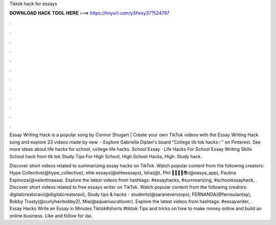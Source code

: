 Tiktok hack for essays



𝐃𝐎𝐖𝐍𝐋𝐎𝐀𝐃 𝐇𝐀𝐂𝐊 𝐓𝐎𝐎𝐋 𝐇𝐄𝐑𝐄 ===> https://tinyurl.com/y3fwxy37?524787



.



.



.



.



.



.



.



.



.



.



.



.

Essay Writing Hack is a popular song by Connor Shugart | Create your own TikTok videos with the Essay Writing Hack song and explore 23 videos made by new. - Explore Gabriella Diplan's board "College tik tok hacks♀️" on Pinterest. See more ideas about life hacks for school, college life hacks. School Essay · Life Hacks For School Essay Writing Skills School hack from tik tok Study Tips For High School, High School Hacks, High. Study hack.

Discover short videos related to summarizing essay hacks on TikTok. Watch popular content from the following creators: Hype Collective(@hype_collective), elite essays(@eliteessays), Isha(@), Phil 👨‍🎓👨‍⚖️📚(@easya_app), Paulina Espinoza(@valentinaaaa). Explore the latest videos from hashtags: #essayhacks, #summarizing, #schoolessayhack, . Discover short videos related to free essays writer on TikTok. Watch popular content from the following creators: digitalcreatoravi(@digitalcreatoravi), Study tips & hacks - students(@saraneverstops), FERNANDA(@fernsulantay), Bobby Trusty(@curlyhairbobby2), Mia(@aquariuscatlover). Explore the latest videos from hashtags: #essaywriter, . Essay Hacks Write an Essay in Minutes Tiktok#shorts #tiktok Tips and tricks on how to make money online and build an online business. Like and follow for dai.

